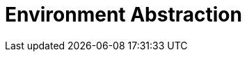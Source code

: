 = Environment Abstraction
:sourcedir: ../src/main/java
:resourcedir: ../src/main/resources
:docudir: ..
:toc:
:sectnumlevels: 5
